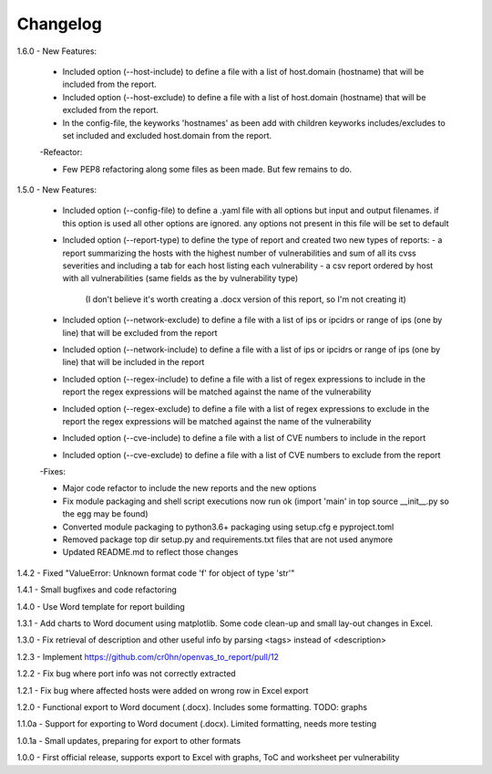 Changelog
=========

1.6.0  - New Features:

       - Included option (--host-include) to define a file with a list of host.domain (hostname) that will be included from the report.

       - Included option (--host-exclude) to define a file with a list of host.domain (hostname) that will be excluded from the report.

       - In the config-file, the keyworks 'hostnames' as been add with children keyworks includes/excludes to set included and excluded host.domain from the report.

       -Refeactor:

       - Few PEP8 refactoring along some files as been made. But few remains to do.


1.5.0  - New Features:

       - Included option (--config-file) to define a .yaml file with all options but input and output filenames.
         if this option is used all other options are ignored. any options not present in this file will be set to default

       - Included option (--report-type) to define the type of report and created two new types of reports:
         - a report summarizing the hosts with the highest number of vulnerabilities and sum of all its cvss severities and including a tab for each host listing each vulnerability
         - a csv report ordered by host with all vulnerabilities (same fields as the by vulnerability type)
           (I don't believe it's worth creating a .docx version of this report, so I'm not creating it)

       - Included option (--network-exclude) to define a file with a list of ips or ipcidrs or range of ips (one by line) that will be excluded from the report

       - Included option (--network-include) to define a file with a list of ips or ipcidrs or range of ips (one by line) that will be included in the report

       - Included option (--regex-include) to define a file with a list of regex expressions to include in the report
         the regex expressions will be matched against the name of the vulnerability

       - Included option (--regex-exclude) to define a file with a list of regex expressions to exclude in the report
         the regex expressions will be matched against the name of the vulnerability

       - Included option (--cve-include) to define a file with a list of CVE numbers to include in the report

       - Included option (--cve-exclude) to define a file with a list of CVE numbers to exclude from the report

       -Fixes:

       - Major code refactor to include the new reports and the new options

       - Fix module packaging and shell script executions now run ok (import 'main' in top source __init__.py so the egg may be found) 

       - Converted module packaging to python3.6+ packaging using setup.cfg e pyproject.toml

       - Removed package top dir setup.py and requirements.txt files that are not used anymore

       - Updated README.md to reflect those changes

1.4.2  - Fixed "ValueError: Unknown format code 'f' for object of type 'str'"

1.4.1  - Small bugfixes and code refactoring

1.4.0  - Use Word template for report building

1.3.1  - Add charts to Word document using matplotlib. Some code clean-up and small lay-out changes in Excel.

1.3.0  - Fix retrieval of description and other useful info by parsing <tags> instead of <description>

1.2.3  - Implement https://github.com/cr0hn/openvas_to_report/pull/12

1.2.2  - Fix bug where port info was not correctly extracted

1.2.1  - Fix bug where affected hosts were added on wrong row in Excel export

1.2.0  - Functional export to Word document (.docx). Includes some formatting. TODO: graphs

1.1.0a - Support for exporting to Word document (.docx). Limited formatting, needs more testing

1.0.1a - Small updates, preparing for export to other formats

1.0.0  - First official release, supports export to Excel with graphs, ToC and worksheet per vulnerability
